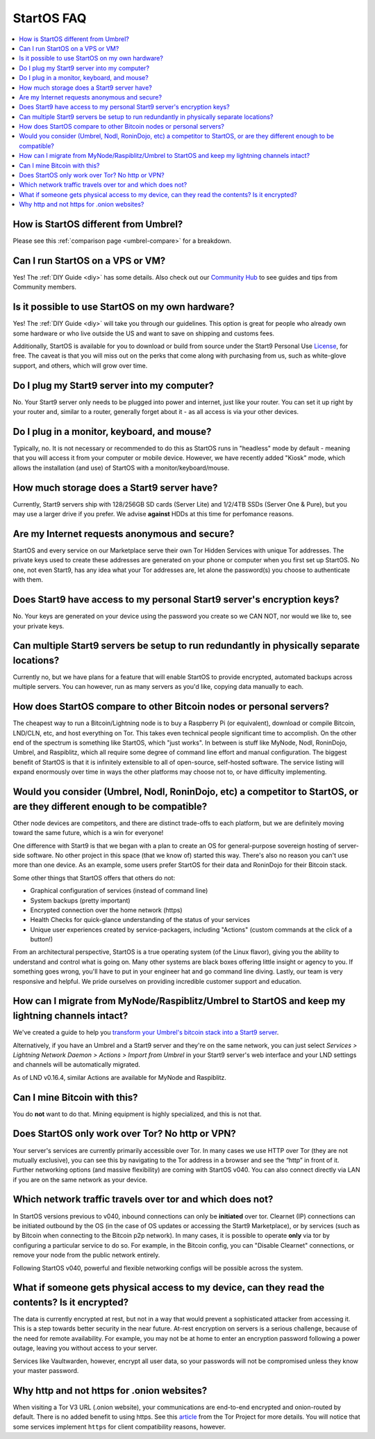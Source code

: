.. _faq-startos:

===========
StartOS FAQ
===========

.. contents::
  :depth: 2 
  :local:

How is StartOS different from Umbrel?
-------------------------------------
Please see this :ref:`comparison page <umbrel-compare>` for a breakdown.

Can I run StartOS on a VPS or VM?
---------------------------------
Yes! The :ref:`DIY Guide <diy>` has some details.  Also check out our `Community Hub <https://community.start9.com>`_ to see guides and tips from Community members.

Is it possible to use StartOS on my own hardware?
-------------------------------------------------
Yes! The :ref:`DIY Guide <diy>` will take you through our guidelines. This option is great for people who already own some hardware or who live outside the US and want to save on shipping and customs fees.

Additionally, StartOS is available for you to download or build from source under the Start9 Personal Use `License <https://start9.com/license>`_, for free.  The caveat is that you will miss out on the perks that come along with purchasing from us, such as white-glove support, and others, which will grow over time.

Do I plug my Start9 server into my computer?
--------------------------------------------
No. Your Start9 server only needs to be plugged into power and internet, just like your router.  You can set it up right by your router and, similar to a router, generally forget about it - as all access is via your other devices.

Do I plug in a monitor, keyboard, and mouse?
--------------------------------------------
Typically, no.  It is not necessary or recommended to do this as StartOS runs in "headless" mode by default - meaning that you will access it from your computer or mobile device.  However, we have recently added "Kiosk" mode, which allows the installation (and use) of StartOS with a monitor/keyboard/mouse.

How much storage does a Start9 server have?
-------------------------------------------
Currently, Start9 servers ship with 128/256GB SD cards (Server Lite) and  1/2/4TB SSDs (Server One & Pure), but you may use a larger drive if you prefer.  We advise **against** HDDs at this time for perfomance reasons.

Are my Internet requests anonymous and secure?
----------------------------------------------
StartOS and every service on our Marketplace serve their own Tor Hidden Services with unique Tor addresses. The private keys used to create these addresses are generated on your phone or computer when you first set up StartOS. No one, not even Start9, has any idea what your Tor addresses are, let alone the password(s) you choose to authenticate with them.

Does Start9 have access to my personal Start9 server's encryption keys?
-----------------------------------------------------------------------
No.  Your keys are generated on your device using the password you create so we CAN NOT, nor would we like to, see your private keys.

Can multiple Start9 servers be setup to run redundantly in physically separate locations?
-----------------------------------------------------------------------------------------
Currently no, but we have plans for a feature that will enable StartOS to provide encrypted, automated backups across multiple servers.  You can however, run as many servers as you'd like, copying data manually to each.

How does StartOS compare to other Bitcoin nodes or personal servers?
--------------------------------------------------------------------
The cheapest way to run a Bitcoin/Lightning node is to buy a Raspberry Pi (or equivalent), download or compile Bitcoin, LND/CLN, etc, and host everything on Tor.  This takes even technical people significant time to accomplish. On the other end of the spectrum is something like StartOS, which "just works". In between is stuff like MyNode, Nodl, RoninDojo, Umbrel, and Raspiblitz, which all require some degree of command line effort and manual configuration. The biggest benefit of StartOS is that it is infinitely extensible to all of open-source, self-hosted software. The service listing will expand enormously over time in ways the other platforms may choose not to, or have difficulty implementing.

Would you consider (Umbrel, Nodl, RoninDojo, etc) a competitor to StartOS, or are they different enough to be compatible?
--------------------------------------------------------------------------------------------------------------------------
Other node devices are competitors, and there are distinct trade-offs to each platform, but we are definitely moving toward the same future, which is a win for everyone!

One difference with Start9 is that we began with a plan to create an OS for general-purpose sovereign hosting of server-side software.  No other project in this space (that we know of) started this way.  There's also no reason you can't use more than one device.  As an example, some users prefer StartOS for their data and RoninDojo for their Bitcoin stack.

Some other things that StartOS offers that others do not:

- Graphical configuration of services (instead of command line)
- System backups (pretty important)
- Encrypted connection over the home network (https)
- Health Checks for quick-glance understanding of the status of your services
- Unique user experiences created by service-packagers, including "Actions" (custom commands at the click of a button!)

From an architectural perspective, StartOS is a true operating system (of the Linux flavor), giving you the ability to understand and control what is going on.  Many other systems are black boxes offering little insight or agency to you. If something goes wrong, you'll have to put in your engineer hat and go command line diving. Lastly, our team is very responsive and helpful. We pride ourselves on providing incredible customer support and education.

How can I migrate from MyNode/Raspiblitz/Umbrel to StartOS and keep my lightning channels intact?
-------------------------------------------------------------------------------------------------
We've created a guide to help you `transform your Umbrel's bitcoin stack into a Start9 server <https://community.start9.com/t/howto-migrate-from-umbrel-0-5-x-to-embassy/56>`_.

Alternatively, if you have an Umbrel and a Start9 server and they're on the same network, you can just select *Services > Lightning Network Daemon > Actions > Import from Umbrel* in your Start9 server's web interface and your LND settings and channels will be automatically migrated.

As of LND v0.16.4, similar Actions are available for MyNode and Raspiblitz.

Can I mine Bitcoin with this?
-----------------------------
You do **not** want to do that.  Mining equipment is highly specialized, and this is not that.

Does StartOS only work over Tor?  No http or VPN?
-------------------------------------------------
Your server's services are currently primarily accessible over Tor. In many cases we use HTTP over Tor (they are not mutually exclusive), you can see this by navigating to the Tor address in a browser and see the “http” in front of it.  Further networking options (and massive flexibility) are coming with StartOS v040.  You can also connect directly via LAN if you are on the same network as your device.

Which network traffic travels over tor and which does not?
----------------------------------------------------------
In StartOS versions previous to v040, inbound connections can only be **initiated** over tor.  Clearnet (IP) connections can be initiated outbound by the OS (in the case of OS updates or accessing the Start9 Marketplace), or by services (such as by Bitcoin when connecting to the Bitcoin p2p network).  In many cases, it is possible to operate **only** via tor by configuring a particular service to do so.  For example, in the Bitcoin config, you can "Disable Clearnet" connections, or remove your node from the public network entirely.

Following StartOS v040, powerful and flexible networking configs will be possible across the system.

What if someone gets physical access to my device, can they read the contents? Is it encrypted?
-----------------------------------------------------------------------------------------------
The data is currently encrypted at rest, but not in a way that would prevent a sophisticated attacker from accessing it.  This is a step towards better security in the near future.  At-rest encryption on servers is a serious challenge, because of the need for remote availability.  For example, you may not be at home to enter an encryption password following a power outage, leaving you without access to your server.

Services like Vaultwarden, however, encrypt all user data, so your passwords will not be compromised unless they know your master password.

Why http and not https for .onion websites?
-------------------------------------------
When visiting a Tor V3 URL (.onion website), your communications are end-to-end encrypted and onion-routed by default. There is no added benefit to using https.  See this `article <https://community.torproject.org/onion-services/advanced/https/>`_ from the Tor Project for more details.  You will notice that some services implement ``https`` for client compatibility reasons, however.
